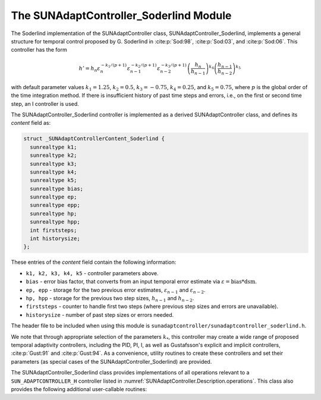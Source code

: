 ..
   Programmer(s): Daniel R. Reynolds @ SMU
   ----------------------------------------------------------------
   SUNDIALS Copyright Start
   Copyright (c) 2002-2025, Lawrence Livermore National Security
   and Southern Methodist University.
   All rights reserved.

   See the top-level LICENSE and NOTICE files for details.

   SPDX-License-Identifier: BSD-3-Clause
   SUNDIALS Copyright End
   ----------------------------------------------------------------

.. _SUNAdaptController.Soderlind:

The SUNAdaptController_Soderlind Module
=======================================

The Soderlind implementation of the SUNAdaptController class,
SUNAdaptController_Soderlind, implements a general structure for temporal
control proposed by G. Soderlind in :cite:p:`Sod:98`, :cite:p:`Sod:03`,
and :cite:p:`Sod:06`.  This controller has the form

.. math::
   h' = h_n \varepsilon_n^{-k_1/(p+1)} \varepsilon_{n-1}^{-k_2/(p+1)} \varepsilon_{n-2}^{-k_3/(p+1)} \left(\dfrac{h_n}{h_{n-1}}\right)^{k_4} \left(\dfrac{h_{n-1}}{h_{n-2}}\right)^{k_5}

with default parameter values :math:`k_1 = 1.25`, :math:`k_2 = 0.5`,
:math:`k_3 = -0.75`, :math:`k_4 = 0.25`, and :math:`k_5 = 0.75`, where
:math:`p` is the global order of the time integration method. If there is
insufficient history of past time steps and errors, i.e., on the first or second
time step, an I controller is used.

The SUNAdaptController_Soderlind controller is implemented as a derived
SUNAdaptController class, and defines its *content* field as:

.. code-block:: c

   struct _SUNAdaptControllerContent_Soderlind {
     sunrealtype k1;
     sunrealtype k2;
     sunrealtype k3;
     sunrealtype k4;
     sunrealtype k5;
     sunrealtype bias;
     sunrealtype ep;
     sunrealtype epp;
     sunrealtype hp;
     sunrealtype hpp;
     int firststeps;
     int historysize;
   };

These entries of the *content* field contain the following information:

* ``k1, k2, k3, k4, k5`` - controller parameters above.

* ``bias`` - error bias factor, that converts from an input temporal error
  estimate via :math:`\varepsilon = \text{bias}*\text{dsm}`.

* ``ep, epp`` - storage for the two previous error estimates,
  :math:`\varepsilon_{n-1}` and :math:`\varepsilon_{n-2}`.

* ``hp, hpp`` - storage for the previous two step sizes, :math:`h_{n-1}`
  and :math:`h_{n-2}`.

* ``firststeps`` - counter to handle first two steps (where previous
  step sizes and errors are unavailable).

* ``historysize`` - number of past step sizes or errors needed.

The header file to be included when using this module is
``sunadaptcontroller/sunadaptcontroller_soderlind.h``.

We note that through appropriate selection of the parameters :math:`k_*`,
this controller may create a wide range of proposed temporal adaptivity controllers,
including the PID, PI, I, as well as Gustafsson's explicit and implicit controllers,
:cite:p:`Gust:91` and :cite:p:`Gust:94`.  As a convenience, utility routines to
create these controllers and set their parameters (as special cases of the
SUNAdaptController_Soderlind) are provided.

The SUNAdaptController_Soderlind class provides implementations of all operations
relevant to a ``SUN_ADAPTCONTROLLER_H`` controller listed in
:numref:`SUNAdaptController.Description.operations`. This class
also provides the following additional user-callable routines:


.. c:function:: SUNAdaptController SUNAdaptController_Soderlind(SUNContext sunctx)

   This constructor creates and allocates memory for a SUNAdaptController_Soderlind
   object, and inserts its default parameters.

   :param sunctx: the current :c:type:`SUNContext` object.
   :return: if successful, a usable :c:type:`SUNAdaptController` object;
            otherwise it will return ``NULL``.

   Usage:

   .. code-block:: c

      SUNAdaptController C = SUNAdaptController_Soderlind(sunctx);

.. c:function:: SUNErrCode SUNAdaptController_SetParams_Soderlind(SUNAdaptController C, sunrealtype k1, sunrealtype k2, sunrealtype k3, sunrealtype k4, sunrealtype k5)

   This user-callable function provides control over the relevant parameters
   above.  This should be called *before* the time integrator is called to evolve
   the problem.

   :param C: the SUNAdaptController_Soderlind object.
   :param k1: parameter used within the controller time step estimate.
   :param k2: parameter used within the controller time step estimate.
   :param k3: parameter used within the controller time step estimate.
   :param k4: parameter used within the controller time step estimate.
   :param k5: parameter used within the controller time step estimate.
   :return: :c:type:`SUNErrCode` indicating success or failure.

   Usage:

   .. code-block:: c

      /* Specify parameters for Soderlind's H_{0}312 controller */
      retval = SUNAdaptController_SetParams_Soderlind(C, 0.25, 0.5, 0.25, -0.75, -0.25);


.. c:function:: SUNAdaptController SUNAdaptController_PID(SUNContext sunctx)

   This constructor creates and allocates memory for a SUNAdaptController_Soderlind
   object, set up to replicate a PID controller, and inserts its default parameters
   :math:`k_1=0.58`, :math:`k_2=-0.21`, :math:`k_3=0.1`, and :math:`k_4=k_5=0`.

   :param sunctx: the current :c:type:`SUNContext` object.
   :return: if successful, a usable :c:type:`SUNAdaptController` object;
            otherwise it will return ``NULL``.

   Usage:

   .. code-block:: c

      SUNAdaptController C = SUNAdaptController_PID(sunctx);

.. c:function:: SUNErrCode SUNAdaptController_SetParams_PID(SUNAdaptController C, sunrealtype k1, sunrealtype k2, sunrealtype k3)

   This user-callable function provides control over the relevant parameters
   above for a PID controller, setting :math:`k_4 = k_5 = 0`.  This should be
   called *before* the time integrator is called to evolve the problem.

   :param C: the SUNAdaptController_Soderlind object.
   :param k1: parameter used within the controller time step estimate.
   :param k2: parameter used within the controller time step estimate.
   :param k3: parameter used within the controller time step estimate.
   :return: :c:type:`SUNErrCode` indicating success or failure.

   Usage:

   .. code-block:: c

      retval = SUNAdaptController_SetParams_PID(C, 0.58, -0.21, 0.1);


.. c:function:: SUNAdaptController SUNAdaptController_PI(SUNContext sunctx)

   This constructor creates and allocates memory for a SUNAdaptController_Soderlind
   object, set up to replicate a PI controller, and inserts its default parameters
   :math:`k_1=0.8`, :math:`k_2=-0.31`, and :math:`k_3=k_4=k_5=0`.

   :param sunctx: the current :c:type:`SUNContext` object.
   :return: if successful, a usable :c:type:`SUNAdaptController` object;
            otherwise it will return ``NULL``.

   Usage:

   .. code-block:: c

      SUNAdaptController C = SUNAdaptController_PI(sunctx);

.. c:function:: SUNErrCode SUNAdaptController_SetParams_PI(SUNAdaptController C, sunrealtype k1, sunrealtype k2)

   This user-callable function provides control over the relevant parameters
   above for a PI controller, setting :math:`k_3 = k_4 = k_5 = 0`.  This should
   be called *before* the time integrator is called to evolve the problem.

   :param C: the SUNAdaptController_Soderlind object.
   :param k1: parameter used within the controller time step estimate.
   :param k2: parameter used within the controller time step estimate.
   :return: :c:type:`SUNErrCode` indicating success or failure.

   Usage:

   .. code-block:: c

      retval = SUNAdaptController_SetParams_PI(C, 0.8, -0.31);


.. c:function:: SUNAdaptController SUNAdaptController_I(SUNContext sunctx)

   This constructor creates and allocates memory for a SUNAdaptController_Soderlind
   object, set up to replicate an I controller, and inserts its default parameters
   :math:`k_1=1.0` and :math:`k_2=k_3=k_4=k_5=0`.

   :param sunctx: the current :c:type:`SUNContext` object.
   :return: if successful, a usable :c:type:`SUNAdaptController` object;
            otherwise it will return ``NULL``.

   Usage:

   .. code-block:: c

      SUNAdaptController C = SUNAdaptController_I(sunctx);

.. c:function:: SUNErrCode SUNAdaptController_SetParams_I(SUNAdaptController C, sunrealtype k1)

   This user-callable function provides control over the relevant parameters
   above for an I controller, setting :math:`k_2 = k_3 = k_4 = k_5 = 0`.  This
   should be called *before* the time integrator is called to evolve the problem.

   :param C: the SUNAdaptController_Soderlind object.
   :param k1: parameter used within the controller time step estimate.
   :return: :c:type:`SUNErrCode` indicating success or failure.

   Usage:

   .. code-block:: c

      retval = SUNAdaptController_SetParams_I(C, 1.0);


.. c:function:: SUNAdaptController SUNAdaptController_ExpGus(SUNContext sunctx)

   This constructor creates and allocates memory for a SUNAdaptController_Soderlind
   object, set up to replicate Gustafsson's explicit controller :cite:p:`Gust:91`, and
   inserts its default parameters :math:`k_1=0.635`, :math:`k_2=-0.268`, and
   :math:`k_3=k_4=k_5=0`.

   :param sunctx: the current :c:type:`SUNContext` object.
   :return: if successful, a usable :c:type:`SUNAdaptController` object;
            otherwise it will return ``NULL``.

   Usage:

   .. code-block:: c

      SUNAdaptController C = SUNAdaptController_ExpGus(sunctx);

.. c:function:: SUNErrCode SUNAdaptController_SetParams_ExpGus(SUNAdaptController C, sunrealtype k1_hat, sunrealtype k2_hat)

   This user-callable function provides control over the relevant parameters
   above for the explicit Gustafsson controller, setting :math:`k_3 = k_4 = k_5 = 0`. 
   This should be called *before* the time integrator is called to evolve the problem.

   .. note::

      Gustafsson's explicit controller has the form

      .. math::
         h' = h_n \varepsilon_n^{-\hat{k}_1/(p+1)} \left(\frac{\varepsilon_n}{\varepsilon_{n-1}}\right)^{-\hat{k}_2/(p+1)}.

      The inputs to this function correspond to the values of :math:`\hat{k}_1` and :math:`\hat{k}_2`,
      which are internally transformed into the Soderlind coefficients :math:`k_1 = \hat{k}_1+\hat{k}_2`
      and :math:`k_2 = -\hat{k}_2`.

   :param C: the SUNAdaptController_Soderlind object.
   :param k1_hat: parameter used within the explicit Gustafsson controller time step estimate.
   :param k2_hat: parameter used within the explicit Gustafsson controller time step estimate.
   :return: :c:type:`SUNErrCode` indicating success or failure.

   Usage:

   .. code-block:: c

      retval = SUNAdaptController_SetParams_ExpGus(C, 0.367, 0.268);


.. c:function:: SUNAdaptController SUNAdaptController_ImpGus(SUNContext sunctx)

   This constructor creates and allocates memory for a SUNAdaptController_Soderlind
   object, set up to replicate Gustafsson's implicit controller :cite:p:`Gust:94`, and
   inserts its default parameters :math:`k_1=1.93`, :math:`k_2=-0.95`, :math:`k_4=1`, and
   :math:`k_3=k_5=0`.

   :param sunctx: the current :c:type:`SUNContext` object.
   :return: if successful, a usable :c:type:`SUNAdaptController` object;
            otherwise it will return ``NULL``.

   Usage:

   .. code-block:: c

      SUNAdaptController C = SUNAdaptController_ImpGus(sunctx);

.. c:function:: SUNErrCode SUNAdaptController_SetParams_ImpGus(SUNAdaptController C, sunrealtype k1_hat, sunrealtype k2_hat)

   This user-callable function provides control over the relevant parameters
   above for the implicit Gustafsson controller, setting :math:`k_3 = k_4 = k_5 = 0`.
   This should be called *before* the time integrator is called to evolve the problem.

   .. note::

      Gustafsson's implicit controller has the form

      .. math::
         h' = h_n \varepsilon_n^{-\hat{k}_1/(p+1)} \left(\frac{\varepsilon_n}{\varepsilon_{n-1}}\right)^{-\hat{k}_2/(p+1)} \left(\frac{h_n}{h_{n-1}}\right).

      The inputs to this function correspond to the values of :math:`\hat{k}_1` and :math:`\hat{k}_2`,
      which are internally transformed into the Soderlind coefficients :math:`k_1 = \hat{k}_1+\hat{k}_2`,
      :math:`k_2 = -\hat{k}_2`, and :math:`k_4=1`.

   :param C: the SUNAdaptController_Soderlind object.
   :param k1_hat: parameter used within the implicit Gustafsson controller time step estimate.
   :param k2_hat: parameter used within the implicit Gustafsson controller time step estimate.
   :return: :c:type:`SUNErrCode` indicating success or failure.

   Usage:

   .. code-block:: c

      retval = SUNAdaptController_SetParams_ImpGus(C, 0.98, 0.95);
